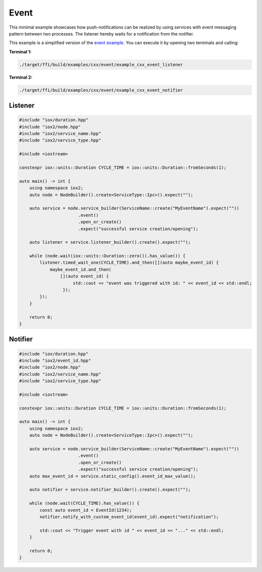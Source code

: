 Event
-----

This minimal example showcases how push-notifications can be realized by using services
with event messaging pattern between two processes. The listener hereby waits for a
notification from the notifier.

This example is a simplified version of the
`event example <https://github.com/eclipse-iceoryx/iceoryx2/tree/main/examples/cxx/event>`_.
You can execute it by opening two terminals and calling:

**Terminal 1:**

.. code-block:: sh

   ./target/ffi/build/examples/cxx/event/example_cxx_event_listener

**Terminal 2:**

.. code-block:: sh

   ./target/ffi/build/examples/cxx/event/example_cxx_event_notifier


Listener
^^^^^^^^

.. code-block:: C++

   #include "iox/duration.hpp"
   #include "iox2/node.hpp"
   #include "iox2/service_name.hpp"
   #include "iox2/service_type.hpp"

   #include <iostream>

   constexpr iox::units::Duration CYCLE_TIME = iox::units::Duration::fromSeconds(1);

   auto main() -> int {
       using namespace iox2;
       auto node = NodeBuilder().create<ServiceType::Ipc>().expect("");

       auto service = node.service_builder(ServiceName::create("MyEventName").expect(""))
                          .event()
                          .open_or_create()
                          .expect("successful service creation/opening");

       auto listener = service.listener_builder().create().expect("");

       while (node.wait(iox::units::Duration::zero()).has_value()) {
           listener.timed_wait_one(CYCLE_TIME).and_then([](auto maybe_event_id) {
               maybe_event_id.and_then(
                   [](auto event_id) {
                        std::cout << "event was triggered with id: " << event_id << std::endl;
                    });
           });
       }

       return 0;
   }

Notifier
^^^^^^^^

.. code-block:: C++

   #include "iox/duration.hpp"
   #include "iox2/event_id.hpp"
   #include "iox2/node.hpp"
   #include "iox2/service_name.hpp"
   #include "iox2/service_type.hpp"

   #include <iostream>

   constexpr iox::units::Duration CYCLE_TIME = iox::units::Duration::fromSeconds(1);

   auto main() -> int {
       using namespace iox2;
       auto node = NodeBuilder().create<ServiceType::Ipc>().expect("");

       auto service = node.service_builder(ServiceName::create("MyEventName").expect(""))
                          .event()
                          .open_or_create()
                          .expect("successful service creation/opening");
       auto max_event_id = service.static_config().event_id_max_value();

       auto notifier = service.notifier_builder().create().expect("");

       while (node.wait(CYCLE_TIME).has_value()) {
           const auto event_id = EventId(1234);
           notifier.notify_with_custom_event_id(event_id).expect("notification");

           std::cout << "Trigger event with id " << event_id << "..." << std::endl;
       }

       return 0;
   }
